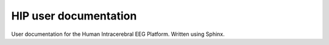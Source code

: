 HIP user documentation
=============================

User documentation for the Human Intracerebral EEG Platform. Written using Sphinx.